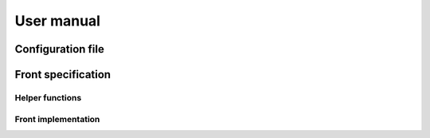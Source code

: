 User manual
===========

Configuration file
------------------

Front specification
--------------------

Helper functions
~~~~~~~~~~~~~~~~

Front implementation
~~~~~~~~~~~~~~~~~~~~
